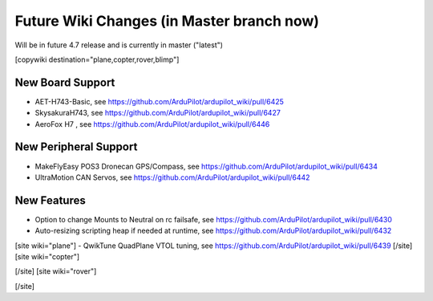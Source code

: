 .. _common-future-wiki-changes:

==========================================
Future Wiki Changes (in Master branch now)
==========================================
Will be in future 4.7 release and is currently in master ("latest")

[copywiki destination="plane,copter,rover,blimp"]

New Board Support
=================
- AET-H743-Basic, see https://github.com/ArduPilot/ardupilot_wiki/pull/6425
- SkysakuraH743, see https://github.com/ArduPilot/ardupilot_wiki/pull/6427
- AeroFox H7 , see https://github.com/ArduPilot/ardupilot_wiki/pull/6446

New Peripheral Support
======================
- MakeFlyEasy POS3 Dronecan GPS/Compass, see https://github.com/ArduPilot/ardupilot_wiki/pull/6434
- UltraMotion CAN Servos, see https://github.com/ArduPilot/ardupilot_wiki/pull/6442

New Features
============
- Option to change Mounts to Neutral on rc failsafe, see https://github.com/ArduPilot/ardupilot_wiki/pull/6430
- Auto-resizing scripting heap if needed at runtime, see https://github.com/ArduPilot/ardupilot_wiki/pull/6432

[site wiki="plane"]
- QwikTune QuadPlane VTOL tuning, see https://github.com/ArduPilot/ardupilot_wiki/pull/6439
[/site]
[site wiki="copter"]

[/site]
[site wiki="rover"]

[/site]
